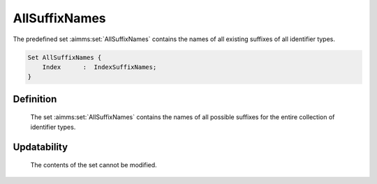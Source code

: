 .. aimms:set:: AllSuffixNames

.. _AllSuffixNames:

AllSuffixNames
==============

The predefined set :aimms:set:`AllSuffixNames` contains the names of all existing
suffixes of all identifier types.

.. code-block:: aimms

        Set AllSuffixNames {
            Index      :  IndexSuffixNames;
        }

Definition
----------

    The set :aimms:set:`AllSuffixNames` contains the names of all possible suffixes
    for the entire collection of identifier types.

Updatability
------------

    The contents of the set cannot be modified.

.. seealso::

    -  The set :aimms:set:`AllIdentifiers`.

    -  The functions :aimms:func:`ScalarValue`, :aimms:func:`ActiveCard`, :aimms:func:`Card`, :aimms:func:`CaseCompareIdentifier`, and
       :aimms:func:`GMP::Solution::SendToModelSelection`.
